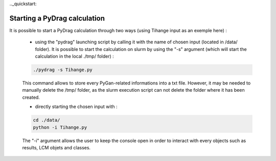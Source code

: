 .._quickstart:

================================
Starting a PyDrag calculation
================================

It is possible to start a PyDrag calculation through two ways (using Tihange input as an exemple here) :

	- using the "pydrag" launching script by calling it with the name of chosen input (located in /data/ folder). It is possible to start the calculation on slurm by using the "-s" argument (which will start the calculation in the local ./tmp/ folder) :

	.. code-block:: sh

		./pydrag -s Tihange.py

	This command allows to store every PyGan-related informations into a txt file. However, it may be needed to manually delete the /tmp/ folder, as the slurm execution script can not delete the folder where it has been created.

  	- directly starting the chosen input with :
 	 
	.. code-block:: sh

		cd ./data/
		python -i Tihange.py


	The "-i" argument allows the user to keep the console open in order to interact with every objects such as results, LCM objets and classes.
